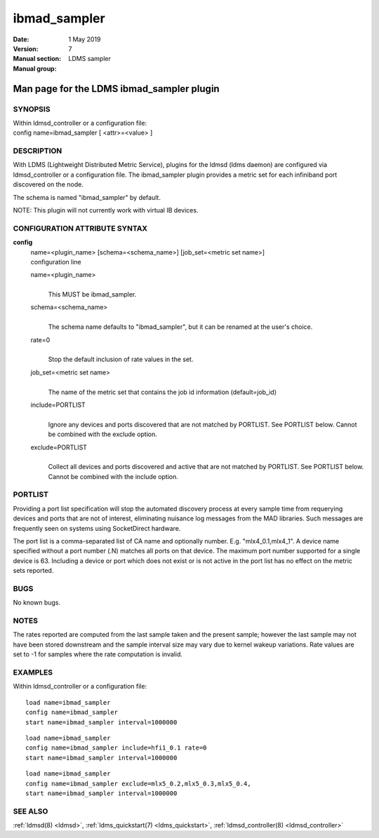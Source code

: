 .. _ibmad_sampler:

====================
ibmad_sampler
====================

:Date:   1 May 2019
:Version:
:Manual section: 7
:Manual group: LDMS sampler


-------------------------------------------
Man page for the LDMS ibmad_sampler plugin 
-------------------------------------------

SYNOPSIS
========

| Within ldmsd_controller or a configuration file:
| config name=ibmad_sampler [ <attr>=<value> ]

DESCRIPTION
===========

With LDMS (Lightweight Distributed Metric Service), plugins for the
ldmsd (ldms daemon) are configured via ldmsd_controller or a
configuration file. The ibmad_sampler plugin provides a metric set for
each infiniband port discovered on the node.

The schema is named "ibmad_sampler" by default.

NOTE: This plugin will not currently work with virtual IB devices.

CONFIGURATION ATTRIBUTE SYNTAX
==============================

**config**
   | name=<plugin_name> [schema=<schema_name>] [job_set=<metric set
     name>]
   | configuration line

   name=<plugin_name>
      |
      | This MUST be ibmad_sampler.

   schema=<schema_name>
      |
      | The schema name defaults to "ibmad_sampler", but it can be
        renamed at the user's choice.

   rate=0
      |
      | Stop the default inclusion of rate values in the set.

   job_set=<metric set name>
      |
      | The name of the metric set that contains the job id information
        (default=job_id)

   include=PORTLIST
      |
      | Ignore any devices and ports discovered that are not matched by
        PORTLIST. See PORTLIST below. Cannot be combined with the
        exclude option.

   exclude=PORTLIST
      |
      | Collect all devices and ports discovered and active that are not
        matched by PORTLIST. See PORTLIST below. Cannot be combined with
        the include option.

PORTLIST
========

Providing a port list specification will stop the automated discovery
process at every sample time from requerying devices and ports that are
not of interest, eliminating nuisance log messages from the MAD
libraries. Such messages are frequently seen on systems using
SocketDirect hardware.

The port list is a comma-separated list of CA name and optionally
number. E.g. "mlx4_0.1,mlx4_1". A device name specified without a port
number (.N) matches all ports on that device. The maximum port number
supported for a single device is 63. Including a device or port which
does not exist or is not active in the port list has no effect on the
metric sets reported.

BUGS
====

No known bugs.

NOTES
=====

The rates reported are computed from the last sample taken and the
present sample; however the last sample may not have been stored
downstream and the sample interval size may vary due to kernel wakeup
variations. Rate values are set to -1 for samples where the rate
computation is invalid.

EXAMPLES
========

Within ldmsd_controller or a configuration file:

::

   load name=ibmad_sampler
   config name=ibmad_sampler
   start name=ibmad_sampler interval=1000000

::

   load name=ibmad_sampler
   config name=ibmad_sampler include=hfi1_0.1 rate=0
   start name=ibmad_sampler interval=1000000

::

   load name=ibmad_sampler
   config name=ibmad_sampler exclude=mlx5_0.2,mlx5_0.3,mlx5_0.4,
   start name=ibmad_sampler interval=1000000

SEE ALSO
========

:ref:`ldmsd(8) <ldmsd>`, :ref:`ldms_quickstart(7) <ldms_quickstart>`, :ref:`ldmsd_controller(8) <ldmsd_controller>`
